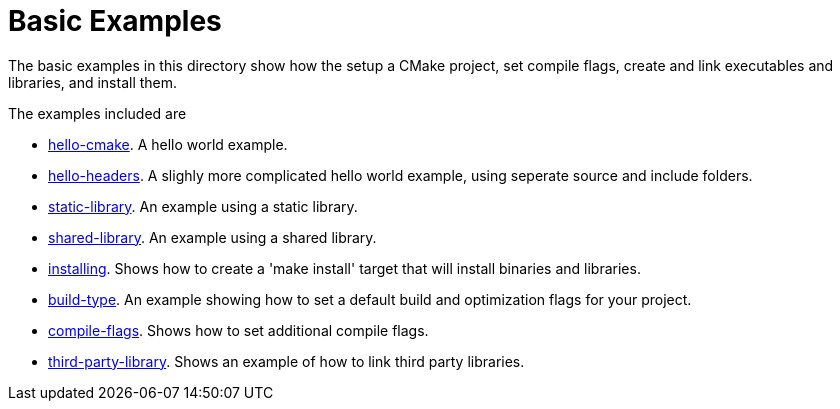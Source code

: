 = Basic Examples

The basic examples in this directory show how the setup a CMake project,
set compile flags, create and link executables and libraries, and install them.

The examples included are

  - link:A-hello-cmake[hello-cmake]. A hello world example.
  - link:B-hello-headers[hello-headers]. A slighly more complicated hello world example, using seperate source and include folders.
  - link:C-static-library[static-library]. An example using a static library.
  - link:D-shared-library[shared-library]. An example using a shared library.
  - link:E-installing[installing]. Shows how to create a 'make install' target that will install binaries and libraries.
  - link:F-build-type[build-type]. An example showing how to set a default build and optimization flags for your project.
  - link:G-compile-flags[compile-flags]. Shows how to set additional compile flags.
  - link:H-third-party-library[third-party-library]. Shows an example of how to link third party libraries.
